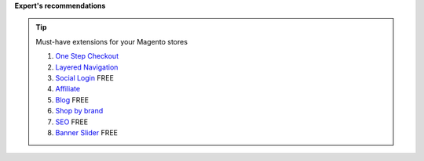 **Expert's recommendations**

.. tip:: Must-have extensions for your Magento stores

	#. `One Step Checkout`_
	#. `Layered Navigation`_
	#. `Social Login`_ FREE
	#. `Affiliate`_
	#. `Blog`_ FREE
	#. `Shop by brand`_
	#. `SEO`_ FREE
	#. `Banner Slider`_ FREE


.. _One Step Checkout: https://www.mageplaza.com/magento-2-one-step-checkout-extension/
.. _Affiliate: https://www.mageplaza.com/magento-2-affiliate-extension/
.. _Layered Navigation: https://www.mageplaza.com/magento-2-layered-navigation-extension/
.. _Blog: https://www.mageplaza.com/magento-2-blog-extension/
.. _Shop by brand: https://www.mageplaza.com/magento-2-shop-by-brand/
.. _Social Login: https://www.mageplaza.com/magento-2-social-login-extension/
.. _SEO: https://www.mageplaza.com/magento-2-seo-extension/
.. _Banner Slider: https://www.mageplaza.com/magento-2-banner-slider-extension/


